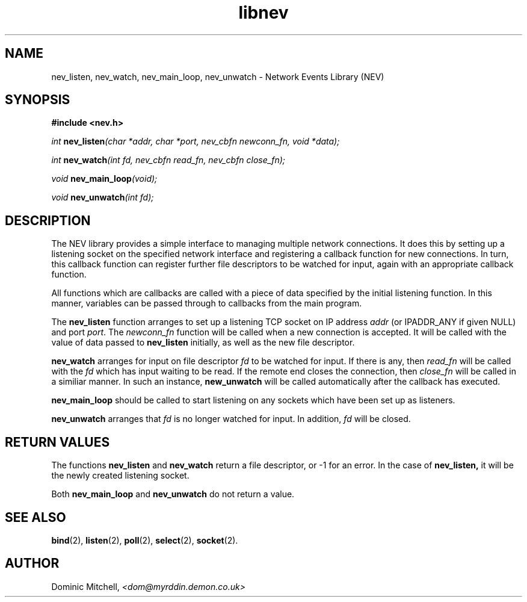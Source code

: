 .\" @(#) $Id: libnev.man,v 1.1 2000/01/12 21:21:28 dom Exp $
.TH libnev 3 "12 Jan 2000" "Local Software"
.SH NAME
nev_listen, nev_watch, nev_main_loop, nev_unwatch \- Network Events Library (NEV)
.SH SYNOPSIS
.LP
.B
#include <nev.h>
.LP
.\" I don't like the way of doing this, but I'm copying from the Sun example...
.IB "int " "nev_listen" "(char\ *addr, char\ *port, nev_cbfn\ newconn_fn,\ void *data);"
.LP
.IB "int " "nev_watch" "(int\ fd, nev_cbfn\ read_fn, nev_cbfn\ close_fn);"
.LP
.IB "void " "nev_main_loop" "(void);"
.LP
.IB "void " "nev_unwatch" "(int\ fd);"
.SH DESCRIPTION
.LP
The NEV library provides a simple interface to managing multiple
network connections.  It does this by setting up a listening socket on
the specified network interface and registering a callback function
for new connections.  In turn, this callback function can register
further file descriptors to be watched for input, again with an
appropriate callback function.
.LP
All functions which are callbacks are called with a piece of data
specified by the initial listening function.  In this manner,
variables can be passed through to callbacks from the main program.
.LP
The
.B nev_listen
function arranges to set up a listening TCP socket on IP address
.I addr
(or IPADDR_ANY if given NULL) and port
.IR port .
The
.I newconn_fn
function will be called when a new connection is accepted.  It will be
called with the value of data passed to 
.B nev_listen
initially, as well as the new file descriptor.
.LP
.B nev_watch
arranges for input on file descriptor
.I fd
to be watched for input.  If there is any, then 
.I read_fn 
will be called with the
.I fd
which has input waiting to be read.  If the remote end closes the
connection, then
.I close_fn
will be called in a similiar manner.  In such an instance,
.B new_unwatch
will be called automatically after the callback has executed.
.LP
.B nev_main_loop
should be called to start listening on any sockets which have been set
up as listeners.
.LP
.B nev_unwatch
arranges that
.I fd
is no longer watched for input.  In addition,
.I fd
will be closed.
.SH RETURN VALUES
.LP
The functions
.B nev_listen
and
.B nev_watch
return a file descriptor, or -1 for an error.  In the case of
.BR nev_listen,
it will be the newly created listening socket.
.LP
Both
.B nev_main_loop
and
.B nev_unwatch
do not return a value.
.SH SEE ALSO
.BR bind (2),
.BR listen (2),
.BR poll (2),
.BR select (2),
.BR socket (2).
.SH AUTHOR
.LP
Dominic Mitchell,
.I <dom@myrddin.demon.co.uk>
